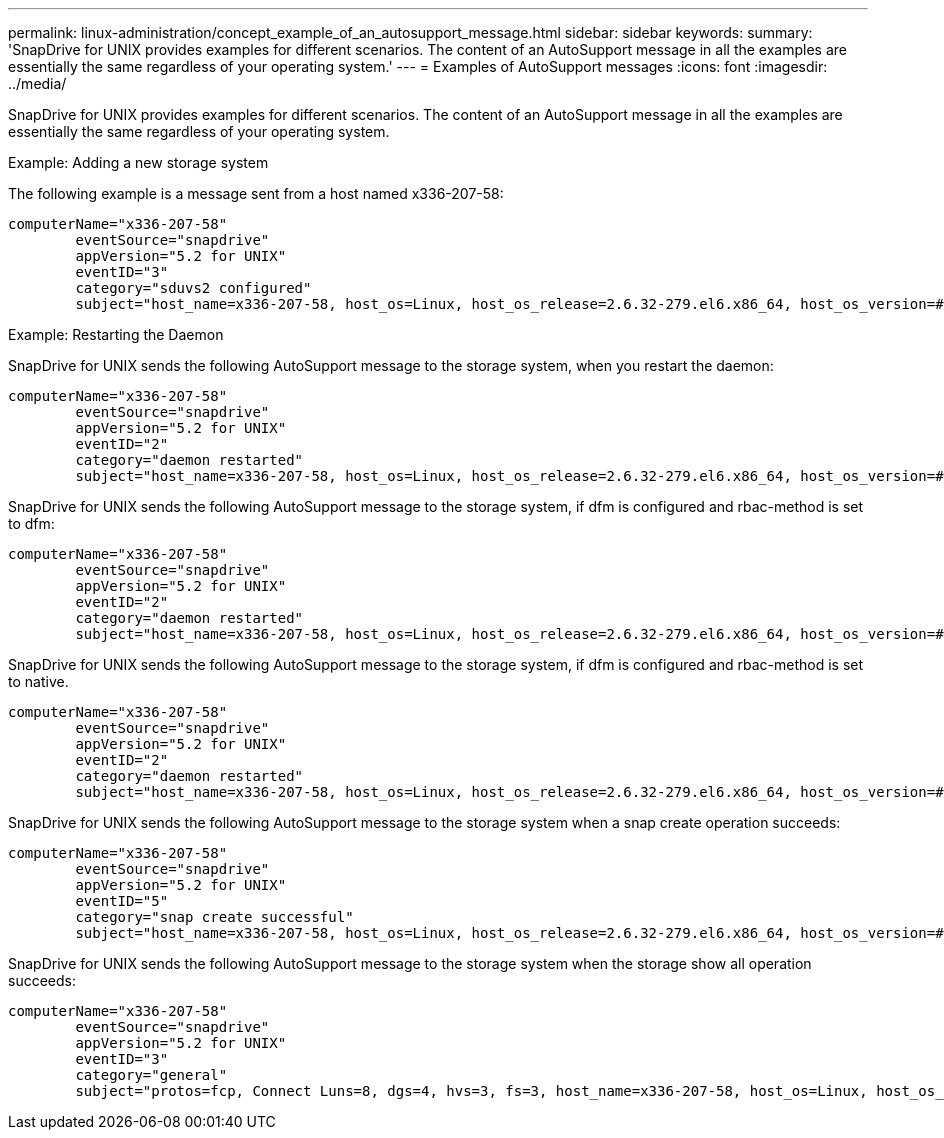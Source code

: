 ---
permalink: linux-administration/concept_example_of_an_autosupport_message.html
sidebar: sidebar
keywords: 
summary: 'SnapDrive for UNIX provides examples for different scenarios. The content of an AutoSupport message in all the examples are essentially the same regardless of your operating system.'
---
= Examples of AutoSupport messages
:icons: font
:imagesdir: ../media/

[.lead]
SnapDrive for UNIX provides examples for different scenarios. The content of an AutoSupport message in all the examples are essentially the same regardless of your operating system.

Example: Adding a new storage system

The following example is a message sent from a host named x336-207-58:

----
computerName="x336-207-58"
        eventSource="snapdrive"
        appVersion="5.2 for UNIX"
        eventID="3"
        category="sduvs2 configured"
        subject="host_name=x336-207-58, host_os=Linux, host_os_release=2.6.32-279.el6.x86_64, host_os_version=#1 SMP Wed Jun 13 18:24:36 EDT 2012, No of controller=2, PM/RBAC=native, Host Virtualization=No, Multipath-type=nativempio, Protection Enabled=No, Protocol=fcp
----

Example: Restarting the Daemon

SnapDrive for UNIX sends the following AutoSupport message to the storage system, when you restart the daemon:

----
computerName="x336-207-58"
        eventSource="snapdrive"
        appVersion="5.2 for UNIX"
        eventID="2"
        category="daemon restarted"
        subject="host_name=x336-207-58, host_os=Linux, host_os_release=2.6.32-279.el6.x86_64, host_os_version=#1 SMP Wed Jun 13 18:24:36 EDT 2012, No of controller=2, PM/RBAC=native, Host Virtualization=No, Multipath-type=nativempio, Protection Enabled=No, Protocol=fcp
----

SnapDrive for UNIX sends the following AutoSupport message to the storage system, if dfm is configured and rbac-method is set to dfm:

----
computerName="x336-207-58"
        eventSource="snapdrive"
        appVersion="5.2 for UNIX"
        eventID="2"
        category="daemon restarted"
        subject="host_name=x336-207-58, host_os=Linux, host_os_release=2.6.32-279.el6.x86_64, host_os_version=#1 SMP Wed Jun 13 18:24:36 EDT 2012, No of controller=2, PM/RBAC=dfm, Host Virtualization=No, Multipath-type=nativempio, Protection Enabled=Yes, Protocol=fcp"
----

SnapDrive for UNIX sends the following AutoSupport message to the storage system, if dfm is configured and rbac-method is set to native.

----
computerName="x336-207-58"
        eventSource="snapdrive"
        appVersion="5.2 for UNIX"
        eventID="2"
        category="daemon restarted"
        subject="host_name=x336-207-58, host_os=Linux, host_os_release=2.6.32-279.el6.x86_64, host_os_version=#1 SMP Wed Jun 13 18:24:36 EDT 2012, No of controller=2, PM/RBAC=native, Host Virtualization=No, Multipath-type=nativempio, Protection Enabled=Yes, Protocol=fcp"
----

SnapDrive for UNIX sends the following AutoSupport message to the storage system when a snap create operation succeeds:

----
computerName="x336-207-58"
        eventSource="snapdrive"
        appVersion="5.2 for UNIX"
        eventID="5"
        category="snap create successful"
        subject="host_name=x336-207-58, host_os=Linux, host_os_release=2.6.32-279.el6.x86_64, host_os_version=#1 SMP Wed Jun 13 18:24:36 EDT 2012, No of controller=3, PM/RBAC=native, Host Virtualization=No, Multipath-type=nativempio, Protection Enabled=No, Protocol=iscsi, snapshot_name=dg_snap"
----

SnapDrive for UNIX sends the following AutoSupport message to the storage system when the storage show all operation succeeds:

----
computerName="x336-207-58"
        eventSource="snapdrive"
        appVersion="5.2 for UNIX"
        eventID="3"
        category="general"
        subject="protos=fcp, Connect Luns=8, dgs=4, hvs=3, fs=3, host_name=x336-207-58, host_os=Linux, host_os_release=2.6.32-279.el6.x86_64, host_os_version=#1 SMP Wed Jun 13 18:24:36 EDT 2012, No of controller=2, PM/RBAC=native, Host Virtualization=No, Multipath-type=nativempio, Protection Enabled=No, Protocol=fcp"
----
